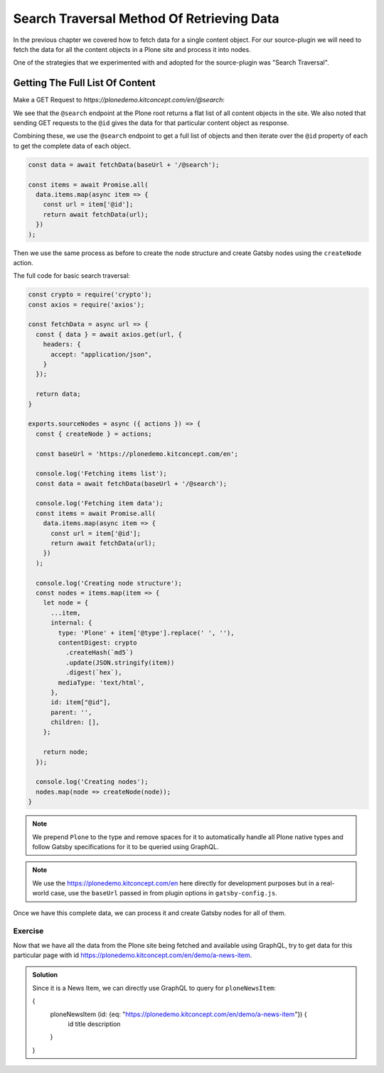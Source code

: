 Search Traversal Method Of Retrieving Data
==========================================

In the previous chapter we covered how to fetch data for a single content object.
For our source-plugin we will need to fetch the data for all the content objects in a Plone site and process it into nodes.

One of the strategies that we experimented with and adopted for the source-plugin was "Search Traversal".


Getting The Full List Of Content
--------------------------------

Make a GET Request to `https://plonedemo.kitconcept.com/en/@search`:

.. code-block:: json
  {
    "@id": "https://plonedemo.kitconcept.com/en/@search",
    "items": [
        {
            "@id": "https://plonedemo.kitconcept.com/en",
            "@type": "LRF",
            "description": "",
            "review_state": "published",
            "title": "English"
        },
        {
            "@id": "https://plonedemo.kitconcept.com/en/media",
            "@type": "LIF",
            "description": "",
            "review_state": "published",
            "title": "Media"
        },
        {
            "@id": "https://plonedemo.kitconcept.com/en/frontpage",
            "@type": "Document",
            "description": "The ultimate Open Source Enterprise CMS",
            "review_state": "published",
            "title": "Welcome to Plone 5"
        },
   ...


We see that the ``@search`` endpoint at the Plone root returns a flat list of all content objects in the site.
We also noted that sending GET requests to the ``@id`` gives the data for that particular content object as response.

Combining these, we use the ``@search`` endpoint to get a full list of objects and then iterate over the ``@id`` property of each to get the complete data of each object.

.. code-block:: javascript

  const data = await fetchData(baseUrl + '/@search');

  const items = await Promise.all(
    data.items.map(async item => {
      const url = item['@id'];
      return await fetchData(url);
    })
  );

Then we use the same process as before to create the node structure and create Gatsby nodes using the ``createNode`` action.

The full code for basic search traversal:

.. code-block:: javascript

  const crypto = require('crypto');
  const axios = require('axios');

  const fetchData = async url => {
    const { data } = await axios.get(url, {
      headers: {
        accept: "application/json",
      }
    });

    return data;
  }

  exports.sourceNodes = async ({ actions }) => {
    const { createNode } = actions;

    const baseUrl = 'https://plonedemo.kitconcept.com/en';

    console.log('Fetching items list');
    const data = await fetchData(baseUrl + '/@search');

    console.log('Fetching item data');
    const items = await Promise.all(
      data.items.map(async item => {
        const url = item['@id'];
        return await fetchData(url);
      })
    );

    console.log('Creating node structure');
    const nodes = items.map(item => {
      let node = {
        ...item,
        internal: {
          type: 'Plone' + item['@type'].replace(' ', ''),
          contentDigest: crypto
            .createHash(`md5`)
            .update(JSON.stringify(item))
            .digest(`hex`),
          mediaType: 'text/html',
        },
        id: item["@id"],
        parent: '',
        children: [],
      };

      return node;
    });

    console.log('Creating nodes');
    nodes.map(node => createNode(node));
  }

.. note::

  We prepend ``Plone`` to the type and remove spaces for it to automatically handle all Plone native types and follow Gatsby specifications for it to be queried using GraphQL.

.. note::

  We use the https://plonedemo.kitconcept.com/en here directly for development purposes but in a real-world case, use the ``baseUrl`` passed in from plugin options in ``gatsby-config.js``.

Once we have this complete data, we can process it and create Gatsby nodes for all of them.

Exercise
++++++++

Now that we have all the data from the Plone site being fetched and available using GraphQL, try to get data for this particular page with id https://plonedemo.kitconcept.com/en/demo/a-news-item.

..  admonition:: Solution
    :class: toggle

    Since it is a News Item, we can directly use GraphQL to query for ``ploneNewsItem``:

    .. code-block:: none

    {
      ploneNewsItem (id: {eq: "https://plonedemo.kitconcept.com/en/demo/a-news-item"}) {
        id
        title
        description
      }
    }

